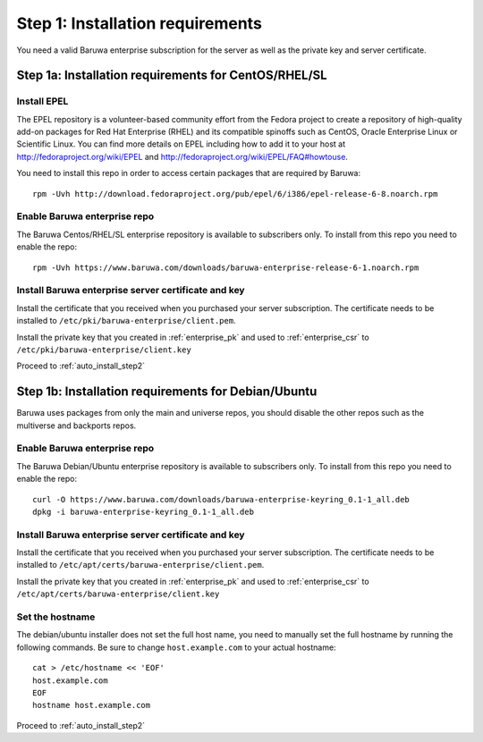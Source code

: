 Step 1: Installation requirements
=================================

You need a valid Baruwa enterprise subscription for the server as well as the
private key and server certificate.

Step 1a: Installation requirements for CentOS/RHEL/SL
-----------------------------------------------------

Install EPEL
~~~~~~~~~~~~

The EPEL repository is a volunteer-based community effort from the
Fedora project to create a repository of high-quality add-on packages
for Red Hat Enterprise (RHEL) and its compatible spinoffs such as CentOS,
Oracle Enterprise Linux or Scientific Linux. You can find more details on
EPEL including how to add it to your host at
`http://fedoraproject.org/wiki/EPEL <http://fedoraproject.org/wiki/EPEL>`_
and `http://fedoraproject.org/wiki/EPEL/FAQ#howtouse <http://fedoraproject.org/wiki/EPEL/FAQ#howtouse>`_.

You need to install this repo in order to access certain packages
that are required by Baruwa::

	rpm -Uvh http://download.fedoraproject.org/pub/epel/6/i386/epel-release-6-8.noarch.rpm

Enable Baruwa enterprise repo
~~~~~~~~~~~~~~~~~~~~~~~~~~~~~

The Baruwa Centos/RHEL/SL enterprise repository is available to subscribers
only. To install from this repo you need to enable the repo::

	rpm -Uvh https://www.baruwa.com/downloads/baruwa-enterprise-release-6-1.noarch.rpm

Install Baruwa enterprise server certificate and key
~~~~~~~~~~~~~~~~~~~~~~~~~~~~~~~~~~~~~~~~~~~~~~~~~~~~

Install the certificate that you received when you purchased your server subscription.
The certificate needs to be installed to ``/etc/pki/baruwa-enterprise/client.pem``.

Install the private key that you created in :ref:`enterprise_pk` and used to
:ref:`enterprise_csr` to ``/etc/pki/baruwa-enterprise/client.key``

Proceed to :ref:`auto_install_step2`

Step 1b: Installation requirements for Debian/Ubuntu
----------------------------------------------------

Baruwa uses packages from only the main and universe repos, you should disable
the other repos such as the multiverse and backports repos.

Enable Baruwa enterprise repo
~~~~~~~~~~~~~~~~~~~~~~~~~~~~~

The Baruwa Debian/Ubuntu enterprise repository is available to subscribers
only. To install from this repo you need to enable the repo::

	curl -O https://www.baruwa.com/downloads/baruwa-enterprise-keyring_0.1-1_all.deb
	dpkg -i baruwa-enterprise-keyring_0.1-1_all.deb

Install Baruwa enterprise server certificate and key
~~~~~~~~~~~~~~~~~~~~~~~~~~~~~~~~~~~~~~~~~~~~~~~~~~~~

Install the certificate that you received when you purchased your server subscription.
The certificate needs to be installed to ``/etc/apt/certs/baruwa-enterprise/client.pem``.

Install the private key that you created in :ref:`enterprise_pk` and used to
:ref:`enterprise_csr` to ``/etc/apt/certs/baruwa-enterprise/client.key``

Set the hostname
~~~~~~~~~~~~~~~~~

The debian/ubuntu installer does not set the full host name, you need to
manually set the full hostname by running the following commands. Be sure
to change ``host.example.com`` to your actual hostname::

	cat > /etc/hostname << 'EOF'
	host.example.com
	EOF
	hostname host.example.com

Proceed to :ref:`auto_install_step2`
